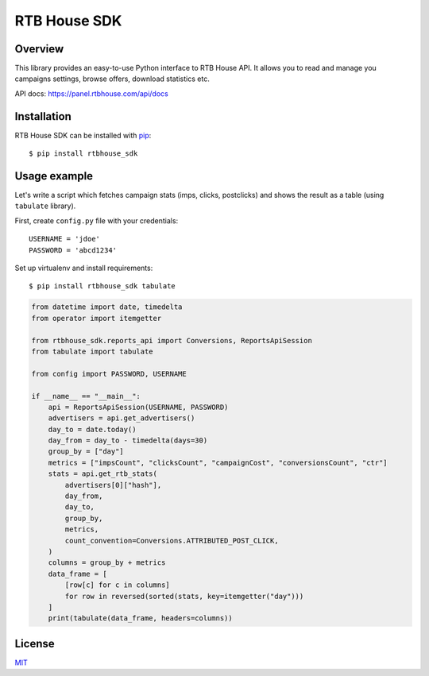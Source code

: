 RTB House SDK
=============

Overview
--------

This library provides an easy-to-use Python interface to RTB House API. It allows you to read and manage you campaigns settings, browse offers, download statistics etc.

API docs: https://panel.rtbhouse.com/api/docs

Installation
------------

RTB House SDK can be installed with `pip <https://pip.pypa.io/>`_: ::

    $ pip install rtbhouse_sdk


Usage example
-------------

Let's write a script which fetches campaign stats (imps, clicks, postclicks) and shows the result as a table (using ``tabulate`` library).

First, create ``config.py`` file with your credentials: ::

    USERNAME = 'jdoe'
    PASSWORD = 'abcd1234'


Set up virtualenv and install requirements: ::

    $ pip install rtbhouse_sdk tabulate


.. code-block:: python

    from datetime import date, timedelta
    from operator import itemgetter

    from rtbhouse_sdk.reports_api import Conversions, ReportsApiSession
    from tabulate import tabulate

    from config import PASSWORD, USERNAME

    if __name__ == "__main__":
        api = ReportsApiSession(USERNAME, PASSWORD)
        advertisers = api.get_advertisers()
        day_to = date.today()
        day_from = day_to - timedelta(days=30)
        group_by = ["day"]
        metrics = ["impsCount", "clicksCount", "campaignCost", "conversionsCount", "ctr"]
        stats = api.get_rtb_stats(
            advertisers[0]["hash"],
            day_from,
            day_to,
            group_by,
            metrics,
            count_convention=Conversions.ATTRIBUTED_POST_CLICK,
        )
        columns = group_by + metrics
        data_frame = [
            [row[c] for c in columns]
            for row in reversed(sorted(stats, key=itemgetter("day")))
        ]
        print(tabulate(data_frame, headers=columns))


License
-------

`MIT <http://opensource.org/licenses/MIT/>`_
